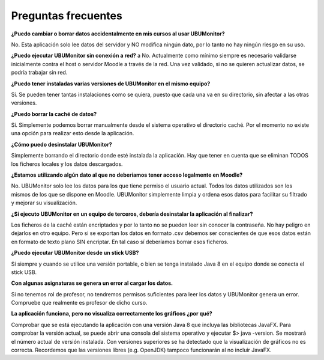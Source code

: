 Preguntas frecuentes
====================

**¿Puedo cambiar o borrar datos accidentalmente en mis cursos al usar UBUMonitor?**

No. Esta aplicación solo lee datos del servidor y NO modifica ningún dato, por lo tanto no hay ningún riesgo en su uso.

**¿Puedo ejecutar UBUMonitor sin conexión a red?**
a
No. Actualmente como mínimo siempre es necesario validarse inicialmente contra el host o servidor Moodle a través de la red. Una vez validado, si no se quieren actualizar datos, se podría trabajar sin red. 

**¿Puedo tener instaladas varias versiones de UBUMonitor en el mismo equipo?**

Sí. Se pueden tener tantas instalaciones como se quiera, puesto que cada una va en su directorio, sin afectar a las otras versiones.

**¿Puedo borrar la caché de datos?**

Sí. Simplemente podemos borrar manualmente desde el sistema operativo el directorio caché. Por el momento no existe una opción para realizar esto desde la aplicación.

**¿Cómo puedo desinstalar UBUMonitor?**

Simplemente borrando el directorio donde esté instalada la aplicación. Hay que tener en cuenta que se eliminan TODOS los ficheros locales y los datos descargados.

**¿Estamos utilizando algún dato al que no deberíamos tener acceso legalmente en Moodle?**

No. UBUMonitor solo lee los datos para los que tiene permiso el usuario actual. Todos los datos utilizados son los mismos de los que se dispone en Moodle. UBUMonitor simplemente limpia y ordena esos datos para facilitar su filtrado y mejorar su visualización.

**¿Si ejecuto UBUMonitor en un equipo de terceros, debería desinstalar la aplicación al finalizar?**

Los ficheros de la caché están encriptados y por lo tanto no se pueden leer sin conocer la contraseña. No hay peligro en dejarlos en otro equipo. Pero si se exportan los datos en formato .csv debemos ser conscientes de que esos datos están en formato de texto plano SIN encriptar. En tal caso sí deberíamos borrar esos ficheros.

**¿Puedo ejecutar UBUMonitor desde un stick USB?**

Sí siempre y cuando se utilice una versión portable, o bien se tenga instalado Java 8 en el equipo donde se conecta el stick USB.

**Con algunas asignaturas se genera un error al cargar los datos.**

Si no tenemos rol de profesor, no tendremos permisos suficientes para leer los datos y UBUMonitor genera un error. Compruebe que realmente es profesor de dicho curso.

**La aplicación funciona, pero no visualiza correctamente los gráficos ¿por qué?**

Comprobar que se está ejecutando la aplicación con una versión Java 8 que incluya las bibliotecas JavaFX. Para comprobar la versión actual, se puede abrir una consola del sistema operativo y ejecutar $> java -version. Se mostrará el número actual de versión instalada. Con versiones superiores se ha detectado que la visualización de gráficos no es correcta. Recordemos que las versiones libres (e.g. OpenJDK) tampoco funcionarán al no incluir JavaFX.